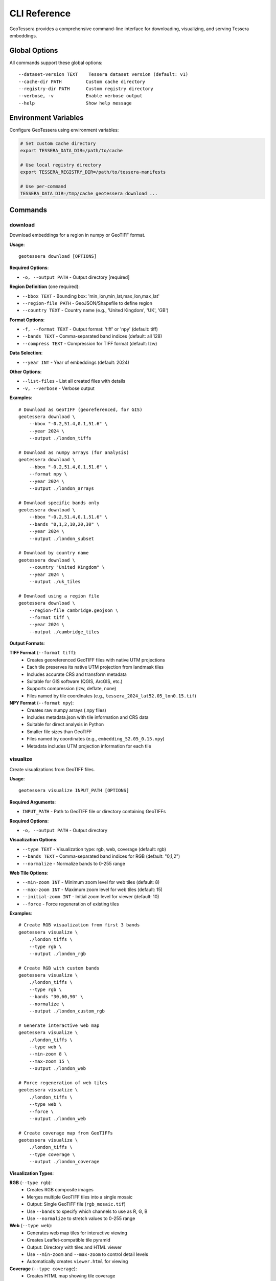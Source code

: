 CLI Reference
=============

GeoTessera provides a comprehensive command-line interface for downloading, visualizing, and serving Tessera embeddings.

Global Options
--------------

All commands support these global options::

    --dataset-version TEXT    Tessera dataset version (default: v1)
    --cache-dir PATH         Custom cache directory
    --registry-dir PATH      Custom registry directory
    --verbose, -v            Enable verbose output
    --help                   Show help message

Environment Variables
---------------------

Configure GeoTessera using environment variables:

.. code-block:: bash

    # Set custom cache directory
    export TESSERA_DATA_DIR=/path/to/cache
    
    # Use local registry directory
    export TESSERA_REGISTRY_DIR=/path/to/tessera-manifests
    
    # Use per-command
    TESSERA_DATA_DIR=/tmp/cache geotessera download ...

Commands
--------

download
~~~~~~~~

Download embeddings for a region in numpy or GeoTIFF format.

**Usage**::

    geotessera download [OPTIONS]

**Required Options**:

* ``-o, --output PATH`` - Output directory [required]

**Region Definition** (one required):

* ``--bbox TEXT`` - Bounding box: 'min_lon,min_lat,max_lon,max_lat'
* ``--region-file PATH`` - GeoJSON/Shapefile to define region
* ``--country TEXT`` - Country name (e.g., 'United Kingdom', 'UK', 'GB')

**Format Options**:

* ``-f, --format TEXT`` - Output format: 'tiff' or 'npy' (default: tiff)
* ``--bands TEXT`` - Comma-separated band indices (default: all 128)
* ``--compress TEXT`` - Compression for TIFF format (default: lzw)

**Data Selection**:

* ``--year INT`` - Year of embeddings (default: 2024)

**Other Options**:

* ``--list-files`` - List all created files with details
* ``-v, --verbose`` - Verbose output

**Examples**::

    # Download as GeoTIFF (georeferenced, for GIS)
    geotessera download \
        --bbox "-0.2,51.4,0.1,51.6" \
        --year 2024 \
        --output ./london_tiffs

    # Download as numpy arrays (for analysis)
    geotessera download \
        --bbox "-0.2,51.4,0.1,51.6" \
        --format npy \
        --year 2024 \
        --output ./london_arrays

    # Download specific bands only
    geotessera download \
        --bbox "-0.2,51.4,0.1,51.6" \
        --bands "0,1,2,10,20,30" \
        --year 2024 \
        --output ./london_subset

    # Download by country name
    geotessera download \
        --country "United Kingdom" \
        --year 2024 \
        --output ./uk_tiles

    # Download using a region file
    geotessera download \
        --region-file cambridge.geojson \
        --format tiff \
        --year 2024 \
        --output ./cambridge_tiles

**Output Formats**:

**TIFF Format** (``--format tiff``):
    - Creates georeferenced GeoTIFF files with native UTM projections
    - Each tile preserves its native UTM projection from landmask tiles
    - Includes accurate CRS and transform metadata
    - Suitable for GIS software (QGIS, ArcGIS, etc.)
    - Supports compression (lzw, deflate, none)
    - Files named by tile coordinates (e.g., ``tessera_2024_lat52.05_lon0.15.tif``)

**NPY Format** (``--format npy``):
    - Creates raw numpy arrays (.npy files)
    - Includes metadata.json with tile information and CRS data
    - Suitable for direct analysis in Python
    - Smaller file sizes than GeoTIFF
    - Files named by coordinates (e.g., ``embedding_52.05_0.15.npy``)
    - Metadata includes UTM projection information for each tile

visualize
~~~~~~~~~

Create visualizations from GeoTIFF files.

**Usage**::

    geotessera visualize INPUT_PATH [OPTIONS]

**Required Arguments**:

* ``INPUT_PATH`` - Path to GeoTIFF file or directory containing GeoTIFFs

**Required Options**:

* ``-o, --output PATH`` - Output directory

**Visualization Options**:

* ``--type TEXT`` - Visualization type: rgb, web, coverage (default: rgb)
* ``--bands TEXT`` - Comma-separated band indices for RGB (default: "0,1,2")
* ``--normalize`` - Normalize bands to 0-255 range

**Web Tile Options**:

* ``--min-zoom INT`` - Minimum zoom level for web tiles (default: 8)
* ``--max-zoom INT`` - Maximum zoom level for web tiles (default: 15)
* ``--initial-zoom INT`` - Initial zoom level for viewer (default: 10)
* ``--force`` - Force regeneration of existing tiles

**Examples**::

    # Create RGB visualization from first 3 bands
    geotessera visualize \
        ./london_tiffs \
        --type rgb \
        --output ./london_rgb

    # Create RGB with custom bands
    geotessera visualize \
        ./london_tiffs \
        --type rgb \
        --bands "30,60,90" \
        --normalize \
        --output ./london_custom_rgb

    # Generate interactive web map
    geotessera visualize \
        ./london_tiffs \
        --type web \
        --min-zoom 8 \
        --max-zoom 15 \
        --output ./london_web

    # Force regeneration of web tiles
    geotessera visualize \
        ./london_tiffs \
        --type web \
        --force \
        --output ./london_web

    # Create coverage map from GeoTIFFs
    geotessera visualize \
        ./london_tiffs \
        --type coverage \
        --output ./london_coverage

**Visualization Types**:

**RGB** (``--type rgb``):
    - Creates RGB composite images
    - Merges multiple GeoTIFF tiles into a single mosaic
    - Output: Single GeoTIFF file (``rgb_mosaic.tif``)
    - Use ``--bands`` to specify which channels to use as R, G, B
    - Use ``--normalize`` to stretch values to 0-255 range

**Web** (``--type web``):
    - Generates web map tiles for interactive viewing
    - Creates Leaflet-compatible tile pyramid
    - Output: Directory with tiles and HTML viewer
    - Use ``--min-zoom`` and ``--max-zoom`` to control detail levels
    - Automatically creates ``viewer.html`` for viewing

**Coverage** (``--type coverage``):
    - Creates HTML map showing tile coverage
    - Shows spatial extent of available data
    - Output: Interactive HTML map
    - Useful for understanding data distribution

serve
~~~~~

Serve web visualizations locally with a built-in HTTP server.

**Usage**::

    geotessera serve DIRECTORY [OPTIONS]

**Required Arguments**:

* ``DIRECTORY`` - Directory containing web visualization files

**Options**:

* ``-p, --port INT`` - Port number for web server (default: 8000)
* ``--open/--no-open`` - Auto-open browser (default: open)
* ``--html TEXT`` - Specific HTML file to serve

**Examples**::

    # Serve web visualization and open browser
    geotessera serve ./london_web --open

    # Serve on specific port
    geotessera serve ./london_web --port 8080

    # Serve specific HTML file
    geotessera serve ./visualizations --html coverage.html

    # Serve without auto-opening browser
    geotessera serve ./london_web --no-open

**Notes**:
    - The server automatically finds HTML files (index.html, viewer.html, etc.)
    - Use Ctrl+C to stop the server
    - The server serves all files in the directory
    - Required for viewing Leaflet-based web maps

coverage
~~~~~~~~

Generate a world map showing Tessera embedding coverage.

**Usage**::

    geotessera coverage [OPTIONS]

**Output Options**:

* ``-o, --output PATH`` - Output PNG file path (default: tessera_coverage.png)

**Data Selection**:

* ``--year INT`` - Specific year to visualize (default: all years)

**Visualization Options**:

* ``--tile-color TEXT`` - Color for tile rectangles (default: red)
* ``--tile-alpha FLOAT`` - Transparency of tiles 0.0-1.0 (default: 0.6)
* ``--tile-size FLOAT`` - Size multiplier for tiles (default: 1.0)

**Map Options**:

* ``--width INT`` - Figure width in inches (default: 20)
* ``--height INT`` - Figure height in inches (default: 10)
* ``--dpi INT`` - Output resolution in dots per inch (default: 100)
* ``--no-countries`` - Don't show country boundaries

**Examples**::

    # Generate global coverage map
    geotessera coverage --output global_coverage.png

    # Show coverage for specific year
    geotessera coverage \
        --year 2024 \
        --output coverage_2024.png

    # Customize visualization
    geotessera coverage \
        --year 2024 \
        --tile-color blue \
        --tile-alpha 0.3 \
        --tile-size 1.2 \
        --dpi 150 \
        --width 24 \
        --height 12 \
        --output high_res_coverage.png

    # Map without country boundaries
    geotessera coverage \
        --no-countries \
        --tile-color green \
        --output coverage_clean.png

**Output**:
    - High-resolution PNG world map
    - Red rectangles show available tile locations
    - Each rectangle represents one 0.1° × 0.1° tile
    - Statistics shown in top-left corner
    - Legend indicates available tiles and land masses

info
~~~~

Display information about GeoTIFF files or the library.

**Usage**::

    geotessera info [OPTIONS]

**Options**:

* ``--geotiffs PATH`` - Analyze GeoTIFF files/directory
* ``--dataset-version TEXT`` - Tessera dataset version (default: v1)
* ``-v, --verbose`` - Verbose output

**Examples**::

    # Show library information
    geotessera info

    # Analyze GeoTIFF files
    geotessera info --geotiffs ./london_tiffs

    # Analyze single GeoTIFF file
    geotessera info --geotiffs ./london_tiffs/grid_51.45_-0.05.tif

    # Verbose library info
    geotessera info --verbose

**Output for Library Info**:
    - GeoTessera version
    - Available years in dataset
    - Registry information
    - Loaded blocks count

**Output for GeoTIFF Analysis**:
    - Total files analyzed
    - Years covered
    - Coordinate reference systems used
    - Bounding box of all files
    - Band count statistics
    - Individual tile information (with ``--verbose``)

Common Workflows
----------------

Basic Download and View
~~~~~~~~~~~~~~~~~~~~~~~

Complete workflow from download to visualization::

    # 1. Check data availability
    geotessera coverage --year 2024 --output coverage.png

    # 2. Download data
    geotessera download \
        --bbox "-0.2,51.4,0.1,51.6" \
        --year 2024 \
        --output ./london_data

    # 3. Create web visualization  
    geotessera visualize \
        ./london_data \
        --type web \
        --output ./london_web

    # 4. Serve and view
    geotessera serve ./london_web --open

Analysis Workflow
~~~~~~~~~~~~~~~~~

Download for analysis purposes::

    # 1. Download as numpy arrays
    geotessera download \
        --bbox "-0.1,52.0,0.1,52.2" \
        --format npy \
        --year 2024 \
        --output ./cambridge_analysis

    # 2. Check what was downloaded
    geotessera info --geotiffs ./cambridge_analysis

    # 3. Process in Python
    python your_analysis_script.py

    # 4. Export results as GeoTIFF for visualization
    geotessera download \
        --bbox "-0.1,52.0,0.1,52.2" \
        --format tiff \
        --bands "0,1,2" \
        --year 2024 \
        --output ./cambridge_viz

    # 5. Create web map
    geotessera visualize \
        ./cambridge_viz \
        --type web \
        --output ./cambridge_web

GIS Workflow
~~~~~~~~~~~~

Prepare data for GIS software::

    # 1. Download with specific bands for analysis
    geotessera download \
        --region-file study_area.geojson \
        --bands "10,20,30,40,50" \
        --format tiff \
        --compress lzw \
        --year 2024 \
        --output ./gis_data

    # 2. Create RGB composite for visualization
    geotessera visualize \
        ./gis_data \
        --type rgb \
        --bands "0,1,2" \
        --normalize \
        --output ./gis_rgb

    # 3. Analyze files before importing to GIS
    geotessera info --geotiffs ./gis_data --verbose

    # Files are now ready for QGIS, ArcGIS, etc.

Troubleshooting
---------------

Common Issues and Solutions
~~~~~~~~~~~~~~~~~~~~~~~~~~~

**"No tiles found in region"**:
    - Check coverage map first: ``geotessera coverage --year 2024``
    - Verify bounding box format: ``min_lon,min_lat,max_lon,max_lat``
    - Try a different year or larger region

**Slow downloads**:
    - Files are cached after first download
    - Use ``--verbose`` to see download progress
    - Check network connection

**Web visualization not working**:
    - Use ``geotessera serve`` instead of opening HTML directly
    - Check that tiles directory was created
    - Try ``--force`` to regenerate tiles

**Memory issues with large regions**:
    - Download smaller regions at a time
    - Use ``--bands`` to download only needed channels
    - Use ``npy`` format for smaller file sizes

**Permission errors**:
    - Check write permissions for output directory
    - Try using a different output directory
    - Set custom cache directory: ``--cache-dir /tmp/geotessera``

**GeoTIFF projection issues**:
    - Files use native UTM projections (varies by location from landmask tiles)
    - Each tile preserves its original projection for accuracy
    - Most GIS software handles reprojection automatically
    - Use ``geotessera info --geotiffs`` to check CRS for each tile
    - Different tiles may have different UTM zones

Getting Help
~~~~~~~~~~~~

For additional help::

    # Command-specific help
    geotessera download --help
    geotessera visualize --help

    # Version information
    geotessera --version

    # Library information
    geotessera info --verbose

**Resources**:
    - GitHub Issues: https://github.com/ucam-eo/geotessera/issues
    - Documentation: https://geotessera.readthedocs.io/
    - Examples: See tutorials section of documentation